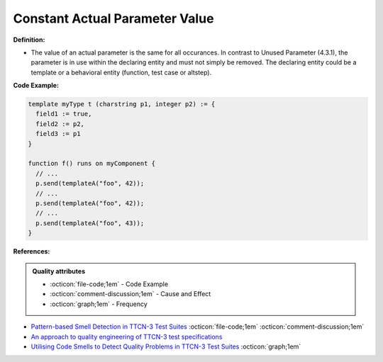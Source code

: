 Constant Actual Parameter Value
^^^^^
**Definition:**

* The value of an actual parameter is the same for all occurances. In contrast to Unused Parameter (4.3.1), the parameter is in use within the declaring entity and must not simply be removed. The declaring entity could be a template or a behavioral entity (function, test case or altstep).


**Code Example:**

.. code-block::

  template myType t (charstring p1, integer p2) := {
    field1 := true,
    field2 := p2,
    field3 := p1
  }

  function f() runs on myComponent {
    // ...
    p.send(templateA("foo", 42));
    // ...
    p.send(templateA("foo", 42));
    // ...
    p.send(templateA("foo", 43));
  }

**References:**

.. admonition:: Quality attributes

    * :octicon:`file-code;1em` -  Code Example
    * :octicon:`comment-discussion;1em` -  Cause and Effect
    * :octicon:`graph;1em` -  Frequency

* `Pattern-based Smell Detection in TTCN-3 Test Suites <http://citeseerx.ist.psu.edu/viewdoc/download?doi=10.1.1.144.6997&rep=rep1&type=pdf>`_ :octicon:`file-code;1em` :octicon:`comment-discussion;1em`
* `An approach to quality engineering of TTCN-3 test specifications <https://link.springer.com/article/10.1007/s10009-008-0075-0>`_
* `Utilising Code Smells to Detect Quality Problems in TTCN-3 Test Suites <https://link.springer.com/chapter/10.1007/978-3-540-73066-8_16>`_ :octicon:`graph;1em`

